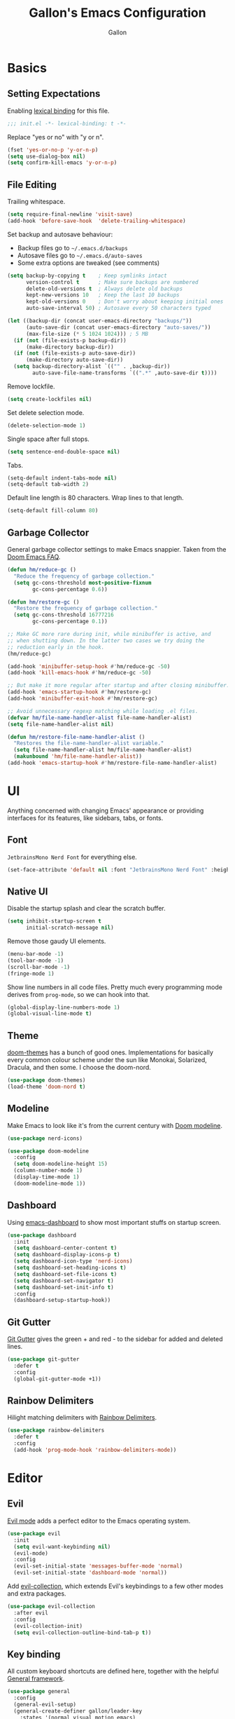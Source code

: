 #+title: Gallon's Emacs Configuration
#+author: Gallon
#+email: h1090703848@gmail.com
#+startup: overview indent
#+PROPERTY: header-args :tangle

* Basics
** Setting Expectations
 Enabling [[https://www.gnu.org/software/emacs/manual/html_node/elisp/Lexical-Binding.html][lexical binding]] for this file.
#+begin_src emacs-lisp :tangle yes
;;; init.el -*- lexical-binding: t -*-
#+end_src

Replace "yes or no" with "y or n".
#+begin_src emacs-lisp :tangle yes
(fset 'yes-or-no-p 'y-or-n-p)
(setq use-dialog-box nil)
(setq confirm-kill-emacs 'y-or-n-p)
#+end_src
** File Editing
Trailing whitespace.
#+begin_src emacs-lisp :tangle yes
(setq require-final-newline 'visit-save)
(add-hook 'before-save-hook  'delete-trailing-whitespace)
#+end_src

Set backup and autosave behaviour:

+ Backup files go to =~/.emacs.d/backups=
+ Autosave files go to =~/.emacs.d/auto-saves=
+ Some extra options are tweaked (see comments)
#+begin_src emacs-lisp :tangle yes
(setq backup-by-copying t    ; Keep symlinks intact
      version-control t      ; Make sure backups are numbered
      delete-old-versions t  ; Always delete old backups
      kept-new-versions 10   ; Keep the last 10 backups
      kept-old-versions 0    ; Don't worry about keeping initial ones
      auto-save-interval 50) ; Autosave every 50 characters typed

(let ((backup-dir (concat user-emacs-directory "backups/"))
      (auto-save-dir (concat user-emacs-directory "auto-saves/"))
      (max-file-size (* 5 1024 1024))) ; 5 MB
  (if (not (file-exists-p backup-dir))
      (make-directory backup-dir))
  (if (not (file-exists-p auto-save-dir))
      (make-directory auto-save-dir))
  (setq backup-directory-alist `(("" . ,backup-dir))
        auto-save-file-name-transforms `((".*" ,auto-save-dir t))))
#+end_src

Remove lockfile.
#+begin_src emacs-lisp :tangle yes
(setq create-lockfiles nil)
#+end_src

Set delete selection  mode.
#+begin_src emacs-lisp :tangle yes
(delete-selection-mode 1)
#+end_src

Single space after full stops.
#+begin_src emacs-lisp :tangle yes
(setq sentence-end-double-space nil)
#+end_src

Tabs.
#+begin_src emacs-lisp :tangle yes
(setq-default indent-tabs-mode nil)
(setq-default tab-width 2)
#+end_src

Default line length is 80 characters. Wrap lines to that length.
#+begin_src emacs-lisp :tangle yes
(setq-default fill-column 80)
#+end_src
** Garbage Collector
General garbage collector settings to make Emacs snappier. Taken from the [[https://github.com/hlissner/doom-emacs/blob/develop/docs/faq.org#how-does-doom-start-up-so-quickly][Doom Emacs FAQ]].

#+begin_src emacs-lisp :tangle yes
(defun hm/reduce-gc ()
  "Reduce the frequency of garbage collection."
  (setq gc-cons-threshold most-positive-fixnum
        gc-cons-percentage 0.6))

(defun hm/restore-gc ()
  "Restore the frequency of garbage collection."
  (setq gc-cons-threshold 16777216
        gc-cons-percentage 0.1))

;; Make GC more rare during init, while minibuffer is active, and
;; when shutting down. In the latter two cases we try doing the
;; reduction early in the hook.
(hm/reduce-gc)

(add-hook 'minibuffer-setup-hook #'hm/reduce-gc -50)
(add-hook 'kill-emacs-hook #'hm/reduce-gc -50)

;; But make it more regular after startup and after closing minibuffer.
(add-hook 'emacs-startup-hook #'hm/restore-gc)
(add-hook 'minibuffer-exit-hook #'hm/restore-gc)

;; Avoid unnecessary regexp matching while loading .el files.
(defvar hm/file-name-handler-alist file-name-handler-alist)
(setq file-name-handler-alist nil)

(defun hm/restore-file-name-handler-alist ()
  "Restores the file-name-handler-alist variable."
  (setq file-name-handler-alist hm/file-name-handler-alist)
  (makunbound 'hm/file-name-handler-alist))
(add-hook 'emacs-startup-hook #'hm/restore-file-name-handler-alist)
#+end_src
* UI
Anything concerned with changing Emacs' appearance or providing interfaces for its features, like sidebars, tabs, or fonts.
** Font
~JetbrainsMono Nerd Font~ for everything else.

#+begin_src emacs-lisp :tangle yes
(set-face-attribute 'default nil :font "JetbrainsMono Nerd Font" :height 180)
#+end_src
** Native UI
Disable the startup splash and clear the scratch buffer.
#+begin_src emacs-lisp :tangle yes
  (setq inhibit-startup-screen t
        initial-scratch-message nil)
#+end_src

Remove those gaudy UI elements.
#+begin_src emacs-lisp :tangle yes
(menu-bar-mode -1)
(tool-bar-mode -1)
(scroll-bar-mode -1)
(fringe-mode 1)
#+end_src

Show line numbers in all code files. Pretty much every programming mode derives from =prog-mode=, so we can hook into that.
#+begin_src emacs-lisp :tangle yes
(global-display-line-numbers-mode 1)
(global-visual-line-mode t)
#+end_src
** Theme
[[https://github.com/hlissner/emacs-doom-themes][doom-themes]] has a bunch of good ones. Implementations for basically every common colour scheme under the sun like Monokai, Solarized, Dracula, and then some. I choose the doom-nord.
#+begin_src emacs-lisp :tangle yes
(use-package doom-themes)
(load-theme 'doom-nord t)
#+end_src
** Modeline
Make Emacs to look like it's from the current century with [[https://seagle0128.github.io/doom-modeline/][Doom modeline]].

#+begin_src emacs-lisp :tangle yes
(use-package nerd-icons)

(use-package doom-modeline
  :config
  (setq doom-modeline-height 15)
  (column-number-mode 1)
  (display-time-mode 1)
  (doom-modeline-mode 1))
#+end_src
** Dashboard
Using [[https://github.com/emacs-dashboard/emacs-dashboard][emacs-dashboard]] to show most important stuffs on startup screen.
#+begin_src emacs-lisp :tangle yes
(use-package dashboard
  :init
  (setq dashboard-center-content t)
  (setq dashboard-display-icons-p t)
  (setq dashboard-icon-type 'nerd-icons)
  (setq dashboard-set-heading-icons t)
  (setq dashboard-set-file-icons t)
  (setq dashboard-set-navigator t)
  (setq dashboard-set-init-info t)
  :config
  (dashboard-setup-startup-hook))
#+end_src
** Git Gutter
[[https://github.com/emacsorphanage/git-gutter][Git Gutter]] gives the green + and red - to the sidebar for added and deleted lines.
#+begin_src emacs-lisp :tangle yes
(use-package git-gutter
  :defer t
  :config
  (global-git-gutter-mode +1))
#+end_src
** Rainbow Delimiters
Hilight matching delimiters with [[https://www.emacswiki.org/emacs/RainbowDelimiters][Rainbow Delimiters]].
#+begin_src emacs-lisp :tangle yes
(use-package rainbow-delimiters
  :defer t
  :config
  (add-hook 'prog-mode-hook 'rainbow-delimiters-mode))
#+end_src
* Editor
** Evil
[[https://github.com/emacs-evil/evil][Evil mode]] adds a perfect editor to the Emacs operating system.
#+begin_src emacs-lisp :tangle yes
  (use-package evil
    :init
    (setq evil-want-keybinding nil)
    (evil-mode)
    :config
    (evil-set-initial-state 'messages-buffer-mode 'normal)
    (evil-set-initial-state 'dashboard-mode 'normal))
#+end_src

Add [[https://github.com/emacs-evil/evil-collection][evil-collection]], which extends Evil's keybindings to a few other modes and extra packages.
#+begin_src emacs-lisp :tangle yes
(use-package evil-collection
  :after evil
  :config
  (evil-collection-init)
  (setq evil-collection-outline-bind-tab-p t))
#+end_src
** Key binding
All custom keyboard shortcuts are defined here, together with the helpful [[https://github.com/noctuid/general.el][General framework]].
#+begin_src emacs-lisp :tangle yes
  (use-package general
    :config
    (general-evil-setup)
    (general-create-definer gallon/leader-key
      :states '(normal visual motion emacs)
      :keymaps 'override
      :prefix "SPC")

      (gallon/leader-key
        "SPC" '(counsel-M-x :wk "Counsel M-x")
        "." '(find-file :wk "Find file")
        "f r" '(counsel-recentf :wk "Find recent files")
        "TAB TAB" '(comment-line :wk "Comment lines"))

      (gallon/leader-key
        "b" '(:ignore t :wk "buffer")
        "b b" '(counsel-switch-buffer :wk "Switch buffer")
        "b i" '(ibuffer :wk "Ibuffer")
        "b k" '(kill-this-buffer :wk "Kill this buffer")
        "b n" '(next-buffer :wk "Next buffer")
        "b p" '(previous-buffer :wk "Previous buffer")
        "b r" '(revert-buffer :wk "Reload buffer"))

      (gallon/leader-key
        "h" '(:ignore t :wk "Help")
        "h f" '(describe-function :wk "Describe function")
        "h v" '(describe-variable :wk "Describe variable"))

      (gallon/leader-key
        "p" '(projectile-command-map :wk "Projectile"))

      (gallon/leader-key
        "g" '(magit :wk "Magit"))

      (gallon/leader-key
        "w" '(:ignore t :wk "Windows")
        "w c" '(evil-window-delete t :wk "Close window")
        "w n" '(evil-window-new :wk "New window")
        "w s" '(evil-window-split :wk "Horizontal split window")
        "w v" '(evil-window-vsplit :wk "Vertical split window")
        "w h" '(evil-window-left :wk "Window left")
        "w j" '(evil-window-down :wk "Window down")
        "w k" '(evil-window-up :wk "Window up")
        "w l" '(evil-window-right :wk "Window right")
        "w w" '(evil-window-next :wk "Goto next window"))
  )
#+end_src

[[https://github.com/justbur/emacs-which-key][which-key ]]enables the nice help panel describing the available commands, when not finishing a key combination completely.
#+begin_src emacs-lisp :tangle yes
  (use-package which-key
    :config
    (which-key-mode 1))
#+end_src
** Projectile
Project navigation, and detecting what is a project (by using the git folder) to make searching and completions to work better. Done with [[https://projectile.mx/][Projectile]].

#+begin_src emacs-lisp :tangle yes
(use-package projectile
  :config (projectile-mode 1)
  :custom ((projectile-completion-system 'ivy))
  :init
  (when (file-directory-p "~/src")
    (setq projectile-project-search-path '("~/src")))
  (setq projectile-switch-project-action #'projectile-dired))

(use-package counsel-projectile
  :config (counsel-projectile-mode))
#+end_src
** Undo-tree
Undo and redo as a tree with the [[https://www.emacswiki.org/emacs/UndoTree][Undo tree]].

#+begin_src emacs-lisp :tangle yes
(use-package undo-tree
  :defer t
  :config
  (global-undo-tree-mode)
  (setq undo-tree-auto-save-history nil))
#+end_src
* Completion
These modules provide interfaces and frameworks completion, include code completion.
** Company
Company is a text completion framework for Emacs. The name stands for “complete anything”.  Completion will start automatically after you type a few letters. Use M-n and M-p to select, <return> to complete or <tab> to complete the common part.
#+begin_src emacs-lisp :tangle yes
(use-package company
  :defer t
  :custom
  (company-begin-commands '(self-insert-command))
  (company-idle-delay .1)
  (company-minimum-prefix-length 2)
  (company-show-numbers t)
  (company-tooltip-align-annotations 't)
  (global-company-mode t))

(use-package company-box
  :after company
  :hook (company-mode . company-box-mode))
#+end_src
** Ivy
[[https://oremacs.com/swiper/][Ivy]] provides completion in non-code context, such as menus.

#+begin_src emacs-lisp :tangle yes
(use-package ivy
  :config
  (ivy-mode))

(use-package ivy-rich
  :after ivy
  :init
  (ivy-rich-mode 1))
#+end_src
** Counsel
More completion goodies with [[https://oremacs.com/2015/04/09/counsel-completion/][Counsel]].
#+begin_src emacs-lisp :tangle yes
(use-package counsel
  :after ivy
  :config
  (counsel-mode))
#+end_src
* Development
Specialize in intergration particular alnguages and their ecosystems.
** Lsp
The Emacs Language Server Protocol is done with [[https://github.com/joaotavora/eglot][Eglot]].
#+begin_src emacs-lisp :tangle yes
(use-package eglot
  :config
  (add-hook 'rustic-mode-hook 'eglot-ensure)

  (add-hook 'go-mode-hook 'eglot-ensure)

  (add-to-list 'eglot-server-programs '(nix-mode .("nil")))
  (add-hook 'nix-mode-hook 'eglot-ensure))
#+end_src
** Formatter
Always nice to keep code clean, neat and pretty looking. Running a code formatter on save is what most people do to ensure consistent formatting. [[https://github.com/radian-software/apheleia][Apheleia]] can help us do that in Emacs. Luckily, it's default collection of formatters are exactly what I prefer, so I don't need to worry about configuring it up. Just set and forget. Nice when things work out like that, isn't it?
#+begin_src emacs-lisp :tangle yes
  (use-package apheleia
    :defer t
    :config
    (apheleia-global-mode))
#+end_src
** Yasnippet
Using [[https://github.com/joaotavora/yasnippet][Yasnippet]]:
#+begin_src emacs-lisp :tangle yes
(use-package yasnippet
  :after eglot
  :init
  (yas-global-mode 1))
#+end_src
** Flycheck
All that red and yellow squiggly line comes from [[https://www.flycheck.org/en/latest/][Flycheck]].
#+begin_src emacs-lisp :tangle yes
(use-package flycheck
  :defer t
  :init
  (global-flycheck-mode))
#+end_src
** Helpful
When finding help for functions or symbols, [[https://github.com/Wilfred/helpful][Helpful]] makes everything prettier and easier to read.
#+begin_src emacs-lisp :tangle yes
(use-package helpful
  :defer t
  :config
  (setq counsel-describe-function-function #'helpful-callable)
  (setq counsel-describe-variable-function #'helpful-variable))
#+end_src
** Magit
Together with the Org mode [[https://magit.vc/][Magit]] is one of the best reasons to use Emacs. [[https://github.com/magit/forge][Forge]] makes it possible to fetch pull requests, issues and all that from GitHub/GitLab et.al.

#+begin_src emacs-lisp :tangle yes
(use-package magit
  :defer t
  :custom
  (magit-display-buffer-function #'magit-display-buffer-same-window-except-diff-v1))

(use-package forge
  :after magit)
#+end_src
** Org
Goodies for writing things and managing your life with the brilliant [[https://orgmode.org/][Org mode]].
#+begin_src emacs-lisp :tangle yes
(use-package org
  :defer t
  :config
  (setq org-ellipsis " ▾")
  (setq org-startup-indented t)
  (setq org-hide-emphasis-markers t)
  (add-hook 'org-mode-hook 'visual-line-mode)
  (add-to-list 'org-structure-template-alist '("el" . "src emacs-lisp"))
  (require 'org-tempo)
)
#+end_src

Make headings look a little prettier with [[https://github.com/sabof/org-bullets][org-bullets]].
#+begin_src emacs-lisp :tangle yes
  (use-package org-bullets
    :after org
    :hook (org-mode . org-bullets-mode))
#+end_src
** Rust
Writing Rust for living with [[https://github.com/brotzeit/rustic][Rustic]].
#+begin_src emacs-lisp :tangle yes
(use-package rustic
  :defer t
  :config
  (setq rustic-format-trigger 'on-save)
  (setq rustic-lsp-client 'eglot))
#+end_src
** Go
[[https://github.com/dominikh/go-mode.el][Go mode]] for syntax highlight and LSP for Go files.
#+begin_src emacs-lisp :tangle yes
(use-package go-mode
  :defer t
  :mode "\\.go\\'")
#+end_src
** Nix
[[https://github.com/NixOS/nix-mode][Nix mode]] for syntax highlight and LSP for Nix files.
#+begin_src emacs-lisp :tangle yes
(use-package nix-mode
  :defer t
  :mode "\\.nix\\'"
  :config
  (customize-set-variable 'nix-nixfmt-bin "nixpkgs-fmt"))
#+end_src
** Markdown
Syntax hilighting to markdown files with [[https://www.emacswiki.org/emacs/MarkdownMode][Markdown mode]].
#+begin_src emacs-lisp :tangle yes
(use-package markdown-mode
  :defer t
  :mode "\\.md\\'")
#+end_src
